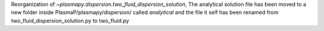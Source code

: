 Reorganization of `~plasmapy.dispersion.two_fluid_dispersion_solution`,
The analytical solution file has been moved to a new folder inside 
PlasmaP/plasmapy/dispersion/ called `analytical` and the file it self has been 
renamed from two_fluid_dispersion_solution.py to two_fluid.py